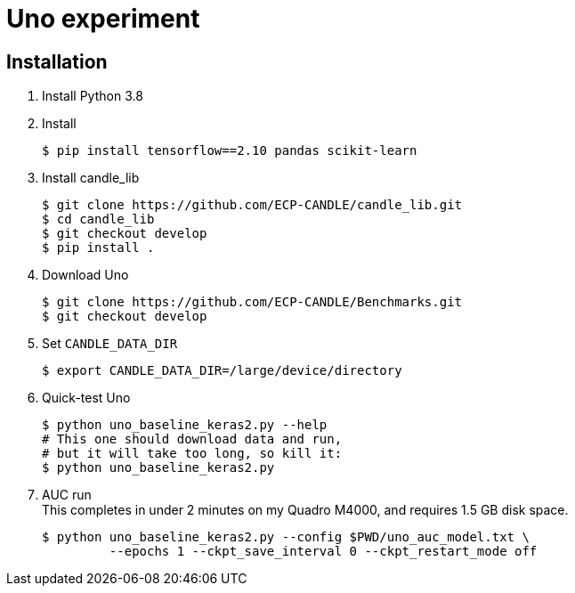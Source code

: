 
= Uno experiment

== Installation

. Install Python 3.8
. Install
+
----
$ pip install tensorflow==2.10 pandas scikit-learn
----
. Install candle_lib
+
----
$ git clone https://github.com/ECP-CANDLE/candle_lib.git
$ cd candle_lib
$ git checkout develop
$ pip install .
----
. Download Uno
+
----
$ git clone https://github.com/ECP-CANDLE/Benchmarks.git
$ git checkout develop
----
. Set `CANDLE_DATA_DIR`
+
----
$ export CANDLE_DATA_DIR=/large/device/directory
----
. Quick-test Uno
+
----
$ python uno_baseline_keras2.py --help
# This one should download data and run,
# but it will take too long, so kill it:
$ python uno_baseline_keras2.py
----
. AUC run +
This completes in under 2 minutes on my Quadro M4000, and requires 1.5 GB disk space.
+
----
$ python uno_baseline_keras2.py --config $PWD/uno_auc_model.txt \
         --epochs 1 --ckpt_save_interval 0 --ckpt_restart_mode off
----
